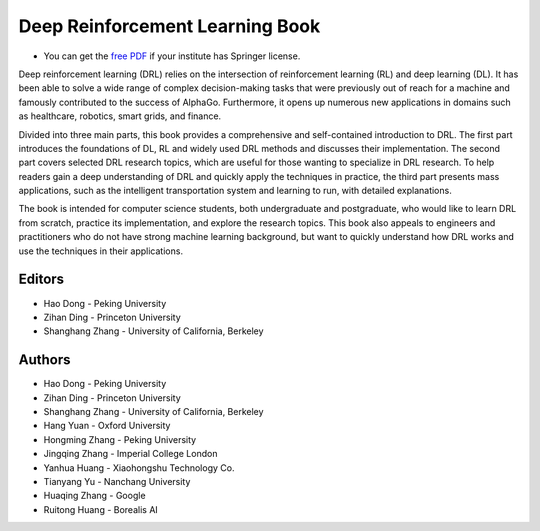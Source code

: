 Deep Reinforcement Learning Book
=================================

.. image:: http://deep-reinforcement-learning-book.github.io/assets/images/cover_v1.png
  :width: 30 %
  :align: center
  :target: https://deepreinforcementlearningbook.org
  
- You can get the `free PDF <https://deepreinforcementlearningbook.org>`__ if your institute has Springer license.
  
Deep reinforcement learning (DRL) relies on the intersection of reinforcement learning (RL) and deep learning (DL). It has been able to solve a wide range of complex decision-making tasks that were previously out of reach for a machine and famously contributed to the success of AlphaGo. Furthermore, it opens up numerous new applications in domains such as healthcare, robotics, smart grids, and finance.

Divided into three main parts, this book provides a comprehensive and self-contained introduction to DRL. The first part introduces the foundations of DL, RL and widely used DRL methods and discusses their implementation. The second part covers selected DRL research topics, which are useful for those wanting to specialize in DRL research. To help readers gain a deep understanding of DRL and quickly apply the techniques in practice, the third part presents mass applications, such as the intelligent transportation system and learning to run, with detailed explanations.

The book is intended for computer science students, both undergraduate and postgraduate, who would like to learn DRL from scratch, practice its implementation, and explore the research topics. This book also appeals to engineers and practitioners who do not have strong machine learning background, but want to quickly understand how DRL works and use the techniques in their applications.

Editors
--------
- Hao Dong - Peking University
- Zihan Ding - Princeton University
- Shanghang Zhang - University of California, Berkeley

Authors
--------
- Hao Dong - Peking University
- Zihan Ding - Princeton University
- Shanghang Zhang - University of California, Berkeley
- Hang Yuan - Oxford University
- Hongming Zhang - Peking University
- Jingqing Zhang - Imperial College London
- Yanhua Huang - Xiaohongshu Technology Co.
- Tianyang Yu - Nanchang University
- Huaqing Zhang - Google
- Ruitong Huang - Borealis AI
